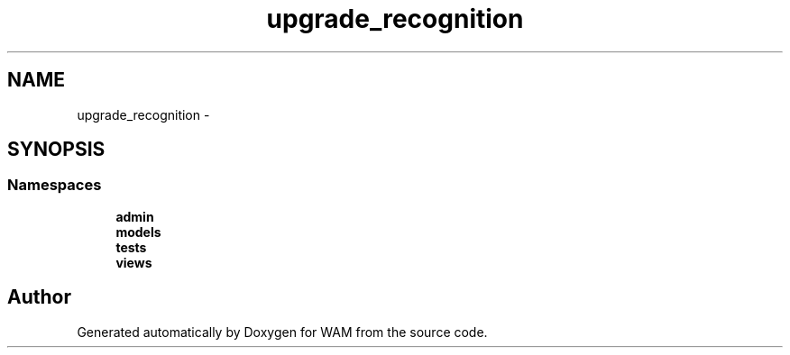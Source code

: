 .TH "upgrade_recognition" 3 "Fri Jul 8 2016" "WAM" \" -*- nroff -*-
.ad l
.nh
.SH NAME
upgrade_recognition \- 
.SH SYNOPSIS
.br
.PP
.SS "Namespaces"

.in +1c
.ti -1c
.RI "\fBadmin\fP"
.br
.ti -1c
.RI "\fBmodels\fP"
.br
.ti -1c
.RI "\fBtests\fP"
.br
.ti -1c
.RI "\fBviews\fP"
.br
.in -1c
.SH "Author"
.PP 
Generated automatically by Doxygen for WAM from the source code\&.
